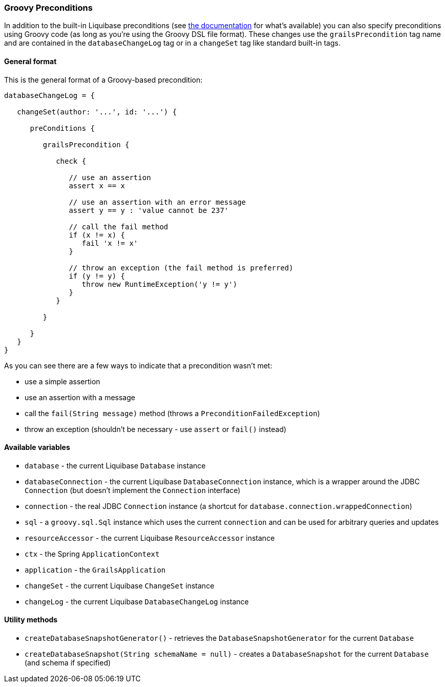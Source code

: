 === Groovy Preconditions

In addition to the built-in Liquibase preconditions (see http://www.liquibase.org/manual/preconditions[the documentation] for what's available) you can also specify preconditions using Groovy code (as long as you're using the Groovy DSL file format). These changes use the `grailsPrecondition` tag name and are contained in the `databaseChangeLog` tag or in a `changeSet` tag like standard built-in tags.

==== General format

This is the general format of a Groovy-based precondition:

[source,groovy]
----
databaseChangeLog = {

   changeSet(author: '...', id: '...') {

      preConditions {

         grailsPrecondition {

            check {

               // use an assertion
               assert x == x

               // use an assertion with an error message
               assert y == y : 'value cannot be 237'

               // call the fail method
               if (x != x) {
                  fail 'x != x'
               }

               // throw an exception (the fail method is preferred)
               if (y != y) {
                  throw new RuntimeException('y != y')
               }
            }

         }

      }
   }
}
----

As you can see there are a few ways to indicate that a precondition wasn't met:

* use a simple assertion
* use an assertion with a message
* call the `fail(String message)` method (throws a `PreconditionFailedException`)
* throw an exception (shouldn't be necessary - use `assert` or `fail()` instead)

==== Available variables

* `database` - the current Liquibase `Database` instance
* `databaseConnection` - the current Liquibase `DatabaseConnection` instance, which is a wrapper around the JDBC `Connection` (but doesn't implement the `Connection` interface)
* `connection` - the real JDBC `Connection` instance (a shortcut for `database.connection.wrappedConnection`)
* `sql` - a `groovy.sql.Sql` instance which uses the current `connection` and can be used for arbitrary queries and updates
* `resourceAccessor` - the current Liquibase `ResourceAccessor` instance
* `ctx` - the Spring `ApplicationContext`
* `application` - the `GrailsApplication`
* `changeSet` - the current Liquibase `ChangeSet` instance
* `changeLog` - the current Liquibase `DatabaseChangeLog` instance

==== Utility methods

* `createDatabaseSnapshotGenerator()` - retrieves the `DatabaseSnapshotGenerator` for the current `Database`
* `createDatabaseSnapshot(String schemaName = null)` - creates a `DatabaseSnapshot` for the current `Database` (and schema if specified)

